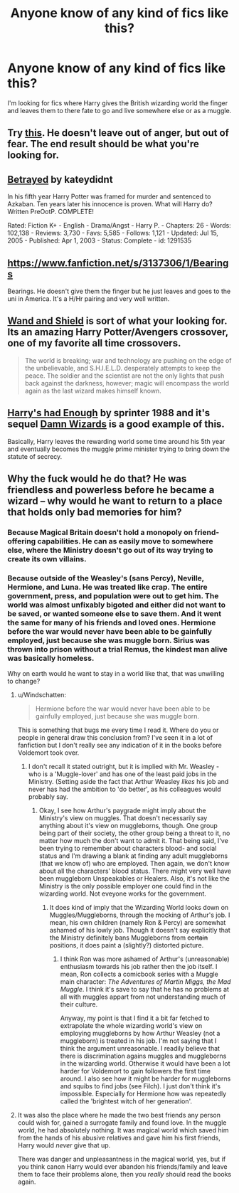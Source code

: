 #+TITLE: Anyone know of any kind of fics like this?

* Anyone know of any kind of fics like this?
:PROPERTIES:
:Author: Curzon88
:Score: 8
:DateUnix: 1426072679.0
:DateShort: 2015-Mar-11
:FlairText: Request
:END:
I'm looking for fics where Harry gives the British wizarding world the finger and leaves them to there fate to go and live somewhere else or as a muggle.


** Try [[https://www.fanfiction.net/s/8257400/1/Harry-Potter-and-the-Power-of-Paranoia][this]]. He doesn't leave out of anger, but out of fear. The end result should be what you're looking for.
:PROPERTIES:
:Author: PKSTEAD
:Score: 6
:DateUnix: 1426078902.0
:DateShort: 2015-Mar-11
:END:


** [[http://www.fanfiction.net/s/1291535/1/Betrayed][Betrayed]] by kateydidnt

In his fifth year Harry Potter was framed for murder and sentenced to Azkaban. Ten years later his innocence is proven. What will Harry do? Written PreOotP. COMPLETE!

Rated: Fiction K+ - English - Drama/Angst - Harry P. - Chapters: 26 - Words: 102,138 - Reviews: 3,730 - Favs: 5,585 - Follows: 1,121 - Updated: Jul 15, 2005 - Published: Apr 1, 2003 - Status: Complete - id: 1291535
:PROPERTIES:
:Author: wordhammer
:Score: 5
:DateUnix: 1426078895.0
:DateShort: 2015-Mar-11
:END:


** [[https://www.fanfiction.net/s/3137306/1/Bearings]]

Bearings. He doesn't give them the finger but he just leaves and goes to the uni in America. It's a H/Hr pairing and very well written.
:PROPERTIES:
:Author: Bosaapje
:Score: 3
:DateUnix: 1426187266.0
:DateShort: 2015-Mar-12
:END:


** [[https://m.fanfiction.net/s/8177168/1/Wand-and-Shield][Wand and Shield]] is sort of what your looking for. Its an amazing Harry Potter/Avengers crossover, one of my favorite all time crossovers.

#+begin_quote
  The world is breaking; war and technology are pushing on the edge of the unbelievable, and S.H.I.E.L.D. desperately attempts to keep the peace. The soldier and the scientist are not the only lights that push back against the darkness, however; magic will encompass the world again as the last wizard makes himself known.
#+end_quote
:PROPERTIES:
:Author: addicted_to_reddit_
:Score: 2
:DateUnix: 1426086122.0
:DateShort: 2015-Mar-11
:END:


** [[https://www.fanfiction.net/s/7573003/1/Harry-s-had-Enough][Harry's had Enough]] by sprinter 1988 and it's sequel [[https://www.fanfiction.net/s/7782623/1/Damn-Wizards][Damn Wizards]] is a good example of this.

Basically, Harry leaves the rewarding world some time around his 5th year and eventually becomes the muggle prime minister trying to bring down the statute of secrecy.
:PROPERTIES:
:Author: awenclear
:Score: 2
:DateUnix: 1426155357.0
:DateShort: 2015-Mar-12
:END:


** Why the fuck would he do that? He was friendless and powerless before he became a wizard -- why would he want to return to a place that holds only bad memories for him?
:PROPERTIES:
:Author: PsychoGeek
:Score: -1
:DateUnix: 1426078297.0
:DateShort: 2015-Mar-11
:END:

*** Because Magical Britain doesn't hold a monopoly on friend-offering capabilities. He can as easily move to somewhere else, where the Ministry doesn't go out of its way trying to create its own villains.
:PROPERTIES:
:Author: OutOfNiceUsernames
:Score: 6
:DateUnix: 1426081550.0
:DateShort: 2015-Mar-11
:END:


*** Because outside of the Weasley's (sans Percy), Neville, Hermione, and Luna. He was treated like crap. The entire government, press, and population were out to get him. The world was almost unfixably bigoted and either did not want to be saved, or wanted someone else to save them. And it went the same for many of his friends and loved ones. Hermione before the war would never have been able to be gainfully employed, just because she was muggle born. Sirius was thrown into prison without a trial Remus, the kindest man alive was basically homeless.

Why on earth would he want to stay in a world like that, that was unwilling to change?
:PROPERTIES:
:Score: 7
:DateUnix: 1426093599.0
:DateShort: 2015-Mar-11
:END:

**** u/Windschatten:
#+begin_quote
  Hermione before the war would never have been able to be gainfully employed, just because she was muggle born.
#+end_quote

This is something that bugs me every time I read it. Where do you or people in general draw this conclusion from? I've seen it in a lot of fanfiction but I don't really see any indication of it in the books before Voldemort took over.
:PROPERTIES:
:Author: Windschatten
:Score: 7
:DateUnix: 1426107067.0
:DateShort: 2015-Mar-12
:END:

***** I don't recall it stated outright, but it is implied with Mr. Weasley -who is a 'Muggle-lover' and has one of the least paid jobs in the Ministry. (Setting aside the fact that Arthur Weasley /likes/ his job and never has had the ambition to 'do better', as his colleagues would probably say.
:PROPERTIES:
:Author: the_long_way_round25
:Score: 3
:DateUnix: 1426338559.0
:DateShort: 2015-Mar-14
:END:

****** Okay, I see how Arthur's paygrade might imply about the Ministry's view on muggles. That doesn't necessarily say anything about it's view on muggleborns, though. One group being part of their society, the other group being a threat to it, no matter how much the don't want to admit it. That being said, I've been trying to remember about characters blood- and social status and I'm drawing a blank at finding any adult muggleborns (that we know of) who are employed. Then again, we don't know about all the characters' blood status. There might very well have been muggleborn Unspeakables or Healers. Also, it's not like the Ministry is the only possible employer one could find in the wizarding world. Not eveyone works for the government.
:PROPERTIES:
:Author: Windschatten
:Score: 2
:DateUnix: 1426356382.0
:DateShort: 2015-Mar-14
:END:

******* It does kind of imply that the Wizarding World looks down on Muggles/Muggleborns, through the mocking of Arthur's job. I mean, his own children (namely Ron & Percy) are somewhat ashamed of his lowly job. Though it doesn't say explicitly that the Ministry definitely bans Muggleborns from +certain+ positions, it does paint a (slightly?) distorted picture.
:PROPERTIES:
:Author: the_long_way_round25
:Score: 2
:DateUnix: 1426357796.0
:DateShort: 2015-Mar-14
:END:

******** I think Ron was more ashamed of Arthur's (unreasonable) enthusiasm towards his job rather then the job itself. I mean, Ron collects a comicbook series with a Muggle main character: /The Adventures of Martin Miggs, the Mad Muggle/. I think it's save to say that he has no problems at all with muggles appart from not understanding much of their culture.

Anyway, my point is that I find it a bit far fetched to extrapolate the whole wizarding world's view on employing muggleborns by how Arthur Weasley (not a muggleborn) is treated in his job. I'm not saying that I think the argument unreasonable. I readily believe that there is discrimination agains muggles and muggleborns in the wizarding world. Otherwise it would have been a lot harder for Voldemort to gain followers the first time around. I also see how it might be harder for muggleborns and squibs to find jobs (see Filch). I just don't think it's impossible. Especially for Hermione how was repeatedly called the 'brightest witch of her generation'.
:PROPERTIES:
:Author: Windschatten
:Score: 2
:DateUnix: 1426373366.0
:DateShort: 2015-Mar-15
:END:


**** It was also the place where he made the two best friends any person could wish for, gained a surrogate family and found love. In the muggle world, he had absolutely nothing. It was magical world which saved him from the hands of his abusive relatives and gave him his first friends, Harry would /never/ give that up.

There was danger and unpleasantness in the magical world, yes, but if you think canon Harry would ever abandon his friends/family and leave them to face their problems alone, then you /really/ should read the books again.
:PROPERTIES:
:Author: PsychoGeek
:Score: 1
:DateUnix: 1426102475.0
:DateShort: 2015-Mar-11
:END:
